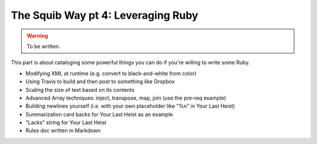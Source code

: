 The Squib Way pt 4: Leveraging Ruby
===================================

.. warning::

  To be written.


This part is about cataloging some powerful things you can do if you're willing to write some Ruby.

* Modifying XML at runtime (e.g. convert to black-and-white from color)
* Using Travis to build and then post to something like Dropbox
* Scaling the size of text based on its contents
* Advanced Array techniques: inject, transpose, map, join (use the pre-req example)
* Building newlines yourself (i.e. with your own placeholder like "%n" in Your Last Heist)
* Summarization card backs for Your Last Heist as an example
* "Lacks" string for Your Last Heist
* Rules doc written in Markdown 
